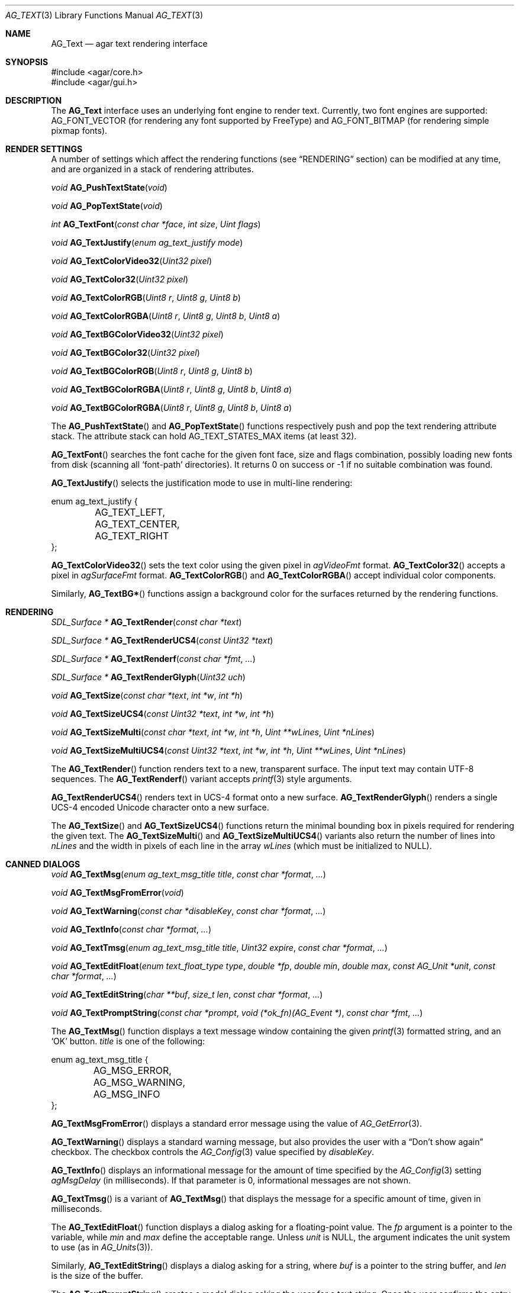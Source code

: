 .\" Copyright (c) 2002-2007 Hypertriton, Inc. <http://hypertriton.com/>
.\" All rights reserved.
.\"
.\" Redistribution and use in source and binary forms, with or without
.\" modification, are permitted provided that the following conditions
.\" are met:
.\" 1. Redistributions of source code must retain the above copyright
.\"    notice, this list of conditions and the following disclaimer.
.\" 2. Redistributions in binary form must reproduce the above copyright
.\"    notice, this list of conditions and the following disclaimer in the
.\"    documentation and/or other materials provided with the distribution.
.\" 
.\" THIS SOFTWARE IS PROVIDED BY THE AUTHOR ``AS IS'' AND ANY EXPRESS OR
.\" IMPLIED WARRANTIES, INCLUDING, BUT NOT LIMITED TO, THE IMPLIED
.\" WARRANTIES OF MERCHANTABILITY AND FITNESS FOR A PARTICULAR PURPOSE
.\" ARE DISCLAIMED. IN NO EVENT SHALL THE AUTHOR BE LIABLE FOR ANY DIRECT,
.\" INDIRECT, INCIDENTAL, SPECIAL, EXEMPLARY, OR CONSEQUENTIAL DAMAGES
.\" (INCLUDING BUT NOT LIMITED TO, PROCUREMENT OF SUBSTITUTE GOODS OR
.\" SERVICES; LOSS OF USE, DATA, OR PROFITS; OR BUSINESS INTERRUPTION)
.\" HOWEVER CAUSED AND ON ANY THEORY OF LIABILITY, WHETHER IN CONTRACT,
.\" STRICT LIABILITY, OR TORT (INCLUDING NEGLIGENCE OR OTHERWISE) ARISING
.\" IN ANY WAY OUT OF THE USE OF THIS SOFTWARE EVEN IF ADVISED OF THE
.\" POSSIBILITY OF SUCH DAMAGE.
.\"
.Dd April 24, 2003
.Dt AG_TEXT 3
.Os
.ds vT Agar API Reference
.ds oS Agar 1.0
.Sh NAME
.Nm AG_Text
.Nd agar text rendering interface
.Sh SYNOPSIS
.Bd -literal
#include <agar/core.h>
#include <agar/gui.h>
.Ed
.Sh DESCRIPTION
The
.Nm
interface uses an underlying font engine to render text.
Currently, two font engines are supported:
.Dv AG_FONT_VECTOR
(for rendering any font supported by FreeType) and
.Dv AG_FONT_BITMAP
(for rendering simple pixmap fonts).
.Sh RENDER SETTINGS
A number of settings which affect the rendering functions (see
.Dq RENDERING
section) can be modified at any time, and are organized in a stack of
rendering attributes.
.Pp
.nr nS 1
.Ft void
.Fn AG_PushTextState "void"
.Pp
.Ft void
.Fn AG_PopTextState "void"
.Pp
.Ft int
.Fn AG_TextFont "const char *face" "int size" "Uint flags"
.Pp
.Ft void
.Fn AG_TextJustify "enum ag_text_justify mode"
.Pp
.Ft void
.Fn AG_TextColorVideo32 "Uint32 pixel"
.Pp
.Ft void
.Fn AG_TextColor32 "Uint32 pixel"
.Pp
.Ft void
.Fn AG_TextColorRGB "Uint8 r" "Uint8 g" "Uint8 b"
.Pp
.Ft void
.Fn AG_TextColorRGBA "Uint8 r" "Uint8 g" "Uint8 b" "Uint8 a"
.Pp
.Ft void
.Fn AG_TextBGColorVideo32 "Uint32 pixel"
.Pp
.Ft void
.Fn AG_TextBGColor32 "Uint32 pixel"
.Pp
.Ft void
.Fn AG_TextBGColorRGB "Uint8 r" "Uint8 g" "Uint8 b"
.Pp
.Ft void
.Fn AG_TextBGColorRGBA "Uint8 r" "Uint8 g" "Uint8 b" "Uint8 a"
.Pp
.Ft void
.Fn AG_TextBGColorRGBA "Uint8 r" "Uint8 g" "Uint8 b" "Uint8 a"
.Pp
.nr nS 0
The
.Fn AG_PushTextState
and
.Fn AG_PopTextState
functions respectively push and pop the text rendering attribute stack.
The attribute stack can hold
.Dv AG_TEXT_STATES_MAX
items (at least 32).
.Pp
.Fn AG_TextFont
searches the font cache for the given font face, size and flags combination,
possibly loading new fonts from disk (scanning all
.Sq font-path
directories).
It returns 0 on success or -1 if no suitable combination was found.
.Pp
.Fn AG_TextJustify
selects the justification mode to use in multi-line rendering:
.Bd -literal
enum ag_text_justify {
	AG_TEXT_LEFT,
	AG_TEXT_CENTER,
	AG_TEXT_RIGHT
};
.Ed
.Pp
.Fn AG_TextColorVideo32
sets the text color using the given pixel in
.Va agVideoFmt
format.
.Fn AG_TextColor32
accepts a pixel in
.Va agSurfaceFmt
format.
.Fn AG_TextColorRGB
and
.Fn AG_TextColorRGBA
accept individual color components.
.Pp
Similarly,
.Fn AG_TextBG*
functions assign a background color for the surfaces returned by the
rendering functions.
.Sh RENDERING
.nr nS 1
.Ft "SDL_Surface *"
.Fn AG_TextRender "const char *text"
.Pp
.Ft "SDL_Surface *"
.Fn AG_TextRenderUCS4 "const Uint32 *text"
.Pp
.Ft "SDL_Surface *"
.Fn AG_TextRenderf "const char *fmt" "..."
.Pp
.Ft "SDL_Surface *"
.Fn AG_TextRenderGlyph "Uint32 uch"
.Pp
.Ft "void"
.Fn AG_TextSize "const char *text" "int *w" "int *h"
.Pp
.Ft "void"
.Fn AG_TextSizeUCS4 "const Uint32 *text" "int *w" "int *h"
.Pp
.Ft "void"
.Fn AG_TextSizeMulti "const char *text" "int *w" "int *h" "Uint **wLines" "Uint *nLines"
.Pp
.Ft "void"
.Fn AG_TextSizeMultiUCS4 "const Uint32 *text" "int *w" "int *h" "Uint **wLines" "Uint *nLines"
.Pp
.nr nS 0
The
.Fn AG_TextRender
function renders text to a new, transparent surface.
The input text may contain UTF-8 sequences.
The
.Fn AG_TextRenderf
variant accepts
.Xr printf 3
style arguments.
.Pp
.Fn AG_TextRenderUCS4
renders text in UCS-4 format onto a new surface.
.Fn AG_TextRenderGlyph
renders a single UCS-4 encoded Unicode character onto a new surface.
.Pp
The
.Fn AG_TextSize
and
.Fn AG_TextSizeUCS4
functions return the minimal bounding box in pixels required for rendering the
given text.
The
.Fn AG_TextSizeMulti
and
.Fn AG_TextSizeMultiUCS4
variants also return the number of lines into
.Fa nLines
and the width in pixels of each line in the array
.Fa wLines
(which must be initialized to NULL).
.Sh CANNED DIALOGS
.nr nS 1
.Ft "void"
.Fn AG_TextMsg "enum ag_text_msg_title title" "const char *format" "..."
.Pp
.Ft "void"
.Fn AG_TextMsgFromError "void"
.Pp
.Ft "void"
.Fn AG_TextWarning "const char *disableKey" "const char *format" "..."
.Pp
.Ft "void"
.Fn AG_TextInfo "const char *format" "..."
.Pp
.Ft "void"
.Fn AG_TextTmsg "enum ag_text_msg_title title" "Uint32 expire" "const char *format" "..."
.Pp
.Ft "void"
.Fn AG_TextEditFloat "enum text_float_type type" "double *fp" "double min" "double max" "const AG_Unit *unit" "const char *format" "..."
.Pp
.Ft "void"
.Fn AG_TextEditString "char **buf" "size_t len" "const char *format" "..."
.Pp
.Ft "void"
.Fn "AG_TextPromptString" "const char *prompt" "void (*ok_fn)(AG_Event *)" "const char *fmt" "..."
.Pp
.nr nS 0
The
.Fn AG_TextMsg
function displays a text message window containing the given
.Xr printf 3
formatted string, and an
.Sq OK
button.
.Fa title
is one of the following:
.Pp
.Bd -literal
enum ag_text_msg_title {
	AG_MSG_ERROR,
	AG_MSG_WARNING,
	AG_MSG_INFO
};
.Ed
.Pp
.Fn AG_TextMsgFromError
displays a standard error message using the value of
.Xr AG_GetError 3 .
.Pp
.Fn AG_TextWarning
displays a standard warning message, but also provides the user
with a
.Dq Don't show again
checkbox.
The checkbox controls the
.Xr AG_Config 3
value specified by
.Fa disableKey .
.Pp
.Fn AG_TextInfo
displays an informational message for the amount of time specified by the
.Xr AG_Config 3
setting
.Va agMsgDelay
(in milliseconds).
If that parameter is 0, informational messages are not shown.
.Pp
.Fn AG_TextTmsg
is a variant of
.Fn AG_TextMsg
that displays the message for a specific amount of time, given in milliseconds.
.Pp
The
.Fn AG_TextEditFloat
function displays a dialog asking for a floating-point value.
The
.Fa fp
argument is a pointer to the variable, while
.Fa min
and
.Fa max
define the acceptable range.
Unless
.Fa unit
is NULL, the argument indicates the unit system to use (as in
.Xr AG_Units 3 ) .
.Pp
Similarly,
.Fn AG_TextEditString
displays a dialog asking for a string, where
.Fa buf
is a pointer to the string buffer, and
.Fa len
is the size of the buffer.
.Pp
The
.Fn AG_TextPromptString
creates a modal dialog asking the user for a text string.
Once the user confirms the entry, the
.Fn ok_fn
callback is invoked (see
.Xr AG_Event 3
for details on the argument format).
The entered string is the last argument on the stack.
.Sh MISCELLANEOUS
.nr nS 1
.Ft void
.Fn AG_TextParseFontSpec "const char *fontspec"
.Pp
.nr nS 0
The
.Fn AG_TextParseFontSpec
function parses a font specification of the form
.Sq face,size,style
(valid separators include
.Sq :,./ )
and assigns the default font.
This function is typically called prior to
.Fn AG_InitVideo
(ie. to parse alternate fonts specified on the command line).
The default font is selected from the following
.Xr AG_Config 3
settings:
.Bl -tag -width "font.flags "
.It Va font.face
This specifies the filename of the default font to use.
The file should reside in one of the directories specified in the
.Va font-path
.Xr AG_Config 3
setting.
.It Va font.size
The default font size in points.
.It Va font.flags
The default font attribute flags.
The meaning of this parameter is specific to the underlying font engine.
.El
.Sh SEE ALSO
.Xr AG_Intro 3 ,
.Xr AG_Config 3 ,
.Xr AG_Button 3 ,
.Xr AG_Combo 3 ,
.Xr AG_Label 3 ,
.Xr AG_Radio 3 ,
.Xr AG_Spinbutton 3 ,
.Xr AG_Statusbar 3 ,
.Xr AG_FSpinbutton 3 ,
.Xr AG_MFSpinbutton 3 ,
.Xr AG_Textbox 3 ,
.Xr AG_Titlebar 3 ,
.Xr AG_Tlist 3 ,
.Xr AG_UCombo 3 ,
.Xr AG_Widget 3
.Bd -literal
The FreeType project - http://www.freetype.org/
Unicode home page - http://www.unicode.org/
.Ed
.Sh HISTORY
The
.Nm
interface first appeared in Agar 1.0.
The stack of rendering attributes was added in Agar 1.3.
